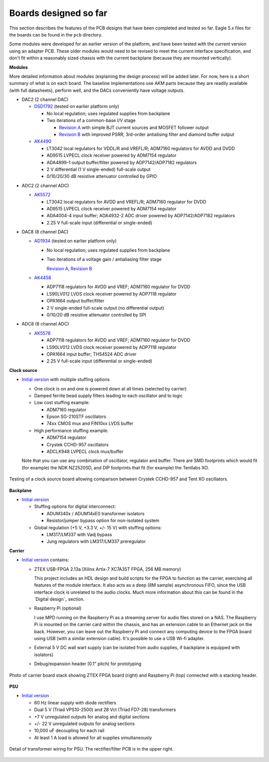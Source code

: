 Boards designed so far
======================

This section describes the features of the PCB designs that have been completed and tested so far.  Eagle 5.x files for the boards can be found in the ``pcb`` directory.

Some modules were developed for an earlier version of the platform, and have been tested with the current version using an adapter PCB.  These older modules would need to be revised to meet the current interface specification, and don't fit within a reasonably sized chassis with the current backplane (because they are mounted vertically).

**Modules**

More detailed information about modules (explaining the design process) will be added later.  For now, here is a short summary of what is on each board.  The baseline implementations use AKM parts because they are readily available (with full datasheets), perform well, and the DACs conveniently have voltage outputs.

* DAC2 (2 channel DAC)

  * DSD1792_ (tested on earlier platform only)
  
    * No local regulation; uses regulated supplies from backplane
    * Two iterations of a common-base I/V stage
    
      * `Revision A`__ with simple BJT current sources and MOSFET follower output 
      * `Revision B`__ with improved PSRR, 3rd-order antialising filter and diamond buffer output
      
  * AK4490_

    * LT3042 local regulators for VDDL/R and VREFL/R; ADM7160 regulators for AVDD and DVDD
    * AD9515 LVPECL clock receiver powered by ADM7154 regulator
    * ADA4899-1 output buffer/filter powered by ADP7142/ADP7182 regulators
    * 2 V differential (1 V single-ended) full-scale output
    * 0/10/20/30 dB resistive attenuator controlled by GPIO

.. _DSD1792: https://github.com/pricem/da_platform/raw/master/docs/schematics/dac2_v1.pdf
.. __: https://github.com/pricem/da_platform/raw/master/docs/schematics/dac2_v1_iv_a.pdf
.. __: https://github.com/pricem/da_platform/raw/master/docs/schematics/dac2_v1_iv_b.pdf
.. _AK4490: https://github.com/pricem/da_platform/raw/master/docs/schematics/dac2_v2.pdf

* ADC2 (2 channel ADC)

  * AK5572_

    * LT3042 local regulators for AVDD and VREFL/R; ADM7160 regulator for DVDD
    * AD9515 LVPECL clock receiver powered by ADM7154 regulator
    * ADA4004-4 input buffer; ADA4932-2 ADC driver powered by ADP7142/ADP7182 regulators
    * 2.25 V full-scale input (differential or single-ended)

* DAC8 (8 channel DAC)

  * AD1934_ (tested on earlier platform only)
  
    * No local regulation; uses regulated supplies from backplane
    * Two iterations of a voltage gain / antialiasing filter stage
    
      `Revision A`_, `Revision B`_
      
  * AK4458_
  
    * ADP7118 regulators for AVDD and VREF; ADM7160 regulator for DVDD
    * LS90LV012 LVDS clock receiver powered by ADP7118 regulator
    * OPA1664 output buffer/filter
    * 2 V single-ended full-scale output (no differential output)
    * 0/10/20 dB resistive attenuator controlled by SPI

* ADC8 (8 channel ADC)

  * AK5578_
  
    * ADP7118 regulators for AVDD and VREF; ADM7160 regulator for DVDD
    * LS90LV012 LVDS clock receiver powered by ADP7118 regulator
    * OPA1664 input buffer; THS4524 ADC driver
    * 2.25 V full-scale input (differential or single-ended)


.. _AK5572: https://github.com/pricem/da_platform/raw/master/docs/schematics/adc2_v2.pdf
.. _AD1934: https://github.com/pricem/da_platform/raw/master/docs/schematics/dac8_v1.pdf
.. _Revision A: https://github.com/pricem/da_platform/raw/master/docs/schematics/dac8_v1_scaler_a.pdf
.. _Revision B: https://github.com/pricem/da_platform/raw/master/docs/schematics/dac8_v1_scaler_b.pdf
.. _AK4458: https://github.com/pricem/da_platform/raw/master/docs/schematics/dac8_v2.pdf
.. _AK5578: https://github.com/pricem/da_platform/raw/master/docs/schematics/adc8_v2.pdf

**Clock source**

* `Initial version`__ with multiple stuffing options
  
  * One clock is on and one is powered down at all times (selected by carrier)
  * Damped ferrite bead supply filters leading to each oscillator and to logic
  * Low cost stuffing example:
  
    * ADM7160 regulator
    * Epson SG-210STF oscillators
    * 74xx CMOS mux and FIN10xx LVDS buffer
  
  * High performance stuffing example:
  
    * ADM7154 regulator
    * Crystek CCHD-957 oscillators
    * ADCLK948 LVPECL clock mux/buffer
    
  Note that you can use any combination of oscillator, regulator and buffer.  There are SMD footprints which would fit (for example) the NDK NZ2520SD, and DIP footprints that fit (for example) the Tentlabs XO.
  
.. figure:: photos/DSC_0252.jpg
    :width: 65%
    :align: center

    Testing of a clock source board allowing comparison between Crystek CCHD-957 and Tent XO oscillators.
  
.. __: https://github.com/pricem/da_platform/raw/master/docs/schematics/clock_v2.pdf

**Backplane**

* `Initial version`__

  * Stuffing options for digital interconnect:
  
    * ADUM340x / ADUM14xE0 transformer isolators
    * Resistor/jumper bypass option for non-isolated system

  * Global regulation (+5 V, +3.3 V, +/- 15 V) with stuffing options:
  
    * LM317/LM337 with Vadj bypass
    * Jung regulators with LM317/LM337 preregulator

.. __: https://github.com/pricem/da_platform/raw/master/docs/schematics/isolator_v2.pdf

**Carrier**

* `Initial version`__ contains:

  * ZTEX USB-FPGA 2.13a (Xilinx Artix-7 XC7A35T FPGA, 256 MB memory)
  
    This project includes an HDL design and build scripts for the FPGA to function as the carrier, exercising all features of the module interface.  It also acts as a deep (8M sample) asynchronous FIFO, since the USB interface clock is unrelated to the audio clocks.  Much more information about this can be found in the `Digital design`_ section.
  
  * Raspberry Pi (optional)
  
    I use MPD running on the Raspberry Pi as a streaming server for audio files stored on a NAS.  The Raspberry Pi is mounted on the carrier card within the chassis, and has an extension cable to an Ethernet jack on the back.  However, you can leave out the Raspberry Pi and connect any computing device to the FPGA board using USB (with a similar extension cable).  It's possible to use a USB Wi-fi adapter.
  
  * External 5 V DC wall wart supply (can be isolated from audio supplies, if backplane is equipped with isolators)

  * Debug/expansion header (0.1" pitch) for prototyping

.. figure:: photos/DSC_0249.jpg
    :width: 70%
    :align: center

    Photo of carrier board stack showing ZTEX FPGA board (right) and Raspberry Pi (top) connected with a stacking header.

    
.. __: https://github.com/pricem/da_platform/raw/master/docs/schematics/carrier_v2.pdf

**PSU**

* `Initial version`_

  * 60 Hz linear supply with diode rectifiers
  * Dual 5 V (Triad VPS10-2500) and 28 Vct (Triad FD7-28) transformers
  * +7 V unregulated outputs for analog and digital sections
  * +/- 22 V unregulated outputs for analog sections
  * 10,000 uF decoupling for each rail
  * At least 1 A load is allowed for all supplies simultaneously

.. figure:: photos/DSC_0260.jpg
    :width: 70%
    :align: center

    Detail of transformer wiring for PSU.  The rectifier/filter PCB is in the upper right.


.. _`Initial version`: https://github.com/pricem/da_platform/raw/master/docs/schematics/psu_v2.pdf

